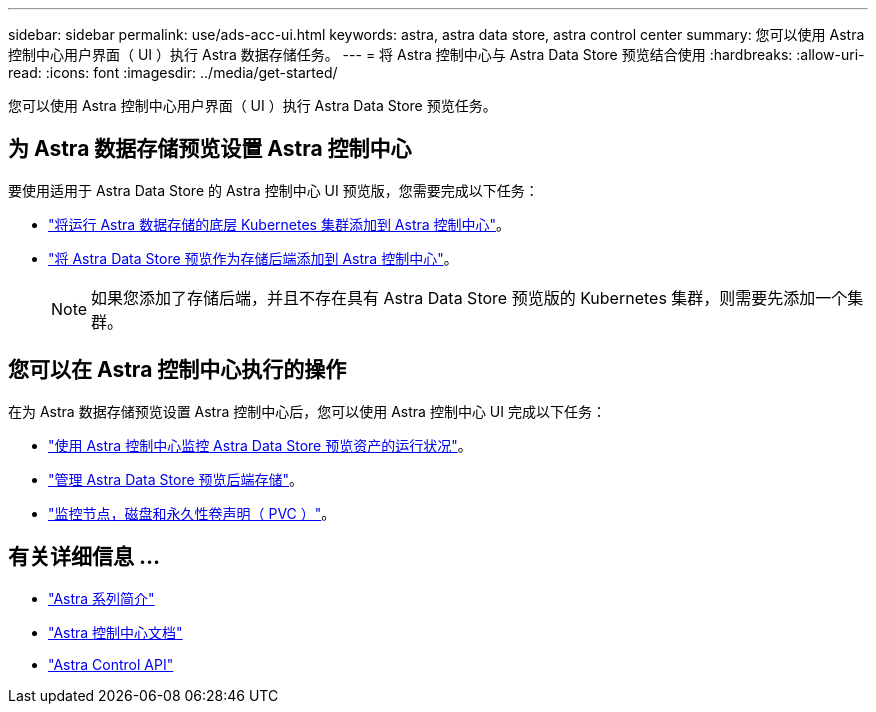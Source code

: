---
sidebar: sidebar 
permalink: use/ads-acc-ui.html 
keywords: astra, astra data store, astra control center 
summary: 您可以使用 Astra 控制中心用户界面（ UI ）执行 Astra 数据存储任务。 
---
= 将 Astra 控制中心与 Astra Data Store 预览结合使用
:hardbreaks:
:allow-uri-read: 
:icons: font
:imagesdir: ../media/get-started/


您可以使用 Astra 控制中心用户界面（ UI ）执行 Astra Data Store 预览任务。



== 为 Astra 数据存储预览设置 Astra 控制中心

要使用适用于 Astra Data Store 的 Astra 控制中心 UI 预览版，您需要完成以下任务：

* https://docs.netapp.com/us-en/astra-control-center/get-started/setup_overview.html#add-cluster["将运行 Astra 数据存储的底层 Kubernetes 集群添加到 Astra 控制中心"]。
* https://docs.netapp.com/us-en/astra-control-center/get-started/setup_overview.html#add-a-storage-backend["将 Astra Data Store 预览作为存储后端添加到 Astra 控制中心"]。
+

NOTE: 如果您添加了存储后端，并且不存在具有 Astra Data Store 预览版的 Kubernetes 集群，则需要先添加一个集群。





== 您可以在 Astra 控制中心执行的操作

在为 Astra 数据存储预览设置 Astra 控制中心后，您可以使用 Astra 控制中心 UI 完成以下任务：

* https://docs.netapp.com/us-en/astra-control-center/use/monitor-protect.html["使用 Astra 控制中心监控 Astra Data Store 预览资产的运行状况"^]。
* https://docs.netapp.com/us-en/astra-control-center/use/manage-backend.html["管理 Astra Data Store 预览后端存储"^]。
* https://docs.netapp.com/us-en/astra-control-center/use/view-dashboard.html["监控节点，磁盘和永久性卷声明（ PVC ）"^]。




== 有关详细信息 ...

* https://docs.netapp.com/us-en/astra-family/intro-family.html["Astra 系列简介"^]
* https://docs.netapp.com/us-en/astra-control-center/["Astra 控制中心文档"^]
* https://docs.netapp.com/us-en/astra-automation/index.html["Astra Control API"^]

